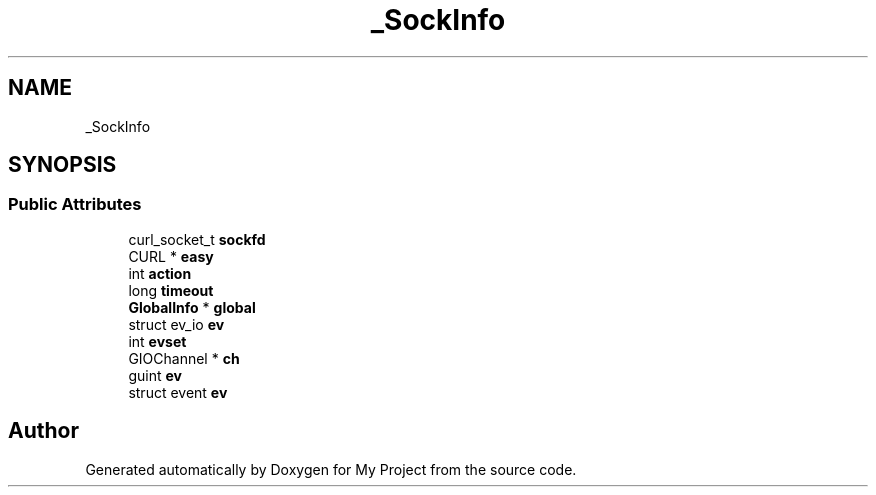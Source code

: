 .TH "_SockInfo" 3 "Wed Feb 1 2023" "Version Version 0.0" "My Project" \" -*- nroff -*-
.ad l
.nh
.SH NAME
_SockInfo
.SH SYNOPSIS
.br
.PP
.SS "Public Attributes"

.in +1c
.ti -1c
.RI "curl_socket_t \fBsockfd\fP"
.br
.ti -1c
.RI "CURL * \fBeasy\fP"
.br
.ti -1c
.RI "int \fBaction\fP"
.br
.ti -1c
.RI "long \fBtimeout\fP"
.br
.ti -1c
.RI "\fBGlobalInfo\fP * \fBglobal\fP"
.br
.ti -1c
.RI "struct ev_io \fBev\fP"
.br
.ti -1c
.RI "int \fBevset\fP"
.br
.ti -1c
.RI "GIOChannel * \fBch\fP"
.br
.ti -1c
.RI "guint \fBev\fP"
.br
.ti -1c
.RI "struct event \fBev\fP"
.br
.in -1c

.SH "Author"
.PP 
Generated automatically by Doxygen for My Project from the source code\&.
